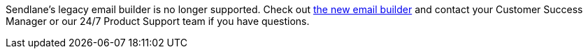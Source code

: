 Sendlane's legacy email builder is no longer supported. Check out
https://help.sendlane.com/article/499-sendlanes-new-email-builder[the
new email builder] and contact your Customer Success Manager or our 24/7
Product Support team if you have questions.
